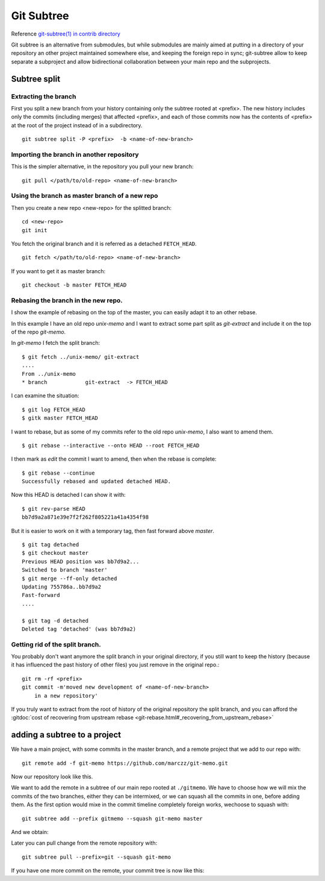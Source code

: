Git Subtree
===========


Reference `git-subtree(1) in contrib directory
<http://git.kernel.org/cgit/git/git.git/plain/contrib/subtree/git-subtree.txt>`_

Git subtree is an alternative from submodules, but while submodules
are mainly aimed at putting in a directory of your repository an other
project maintained somewhere else, and keeping the foreign repo in
sync; git-subtree allow to keep separate a subproject and allow
bidirectional collaboration between your main repo and the subprojects.

Subtree split
-------------

Extracting the branch
~~~~~~~~~~~~~~~~~~~~~

First you split a new branch from your history containing only the
subtree rooted at <prefix>. The new history includes only the commits
(including merges) that affected <prefix>, and each of those commits
now has the contents of <prefix> at the root of the project instead of
in a subdirectory.
::

    git subtree split -P <prefix>  -b <name-of-new-branch>

Importing the branch in another repository
~~~~~~~~~~~~~~~~~~~~~~~~~~~~~~~~~~~~~~~~~~

This is the simpler alternative,
in the repository you pull your new branch::

  git pull </path/to/old-repo> <name-of-new-branch>



Using the branch as master branch of a new repo
~~~~~~~~~~~~~~~~~~~~~~~~~~~~~~~~~~~~~~~~~~~~~~~

Then you create a new repo <new-repo> for the splitted branch::

  cd <new-repo>
  git init

You fetch the original branch and it is referred as a detached
``FETCH_HEAD``.

::

    git fetch </path/to/old-repo> <name-of-new-branch>

If you want to get it as master branch::

  git checkout -b master FETCH_HEAD

Rebasing the branch in the new repo.
~~~~~~~~~~~~~~~~~~~~~~~~~~~~~~~~~~~~

I show the example of rebasing on the top of the master, you can
easily adapt it to an other rebase.

In this example I have an old repo *unix-memo* and I want to extract
some part split as *git-extract* and include it on the top of the repo *git-memo*.

In *git-memo* I fetch the split branch::

  $ git fetch ../unix-memo/ git-extract
  ....
  From ../unix-memo
  * branch            git-extract  -> FETCH_HEAD

I can examine the situation::

  $ git log FETCH_HEAD
  $ gitk master FETCH_HEAD

I want to rebase, but as some of my commits refer to the old repo
*unix-memo*, I also want to amend them.

::

    $ git rebase --interactive --onto HEAD --root FETCH_HEAD

I then mark as *edit* the commit I want to amend, then when the rebase
is complete::

  $ git rebase --continue
  Successfully rebased and updated detached HEAD.

Now this HEAD is detached I can show it with::

  $ git rev-parse HEAD
  bb7d9a2a871e39e7f2f262f805221a41a4354f98

But it is easier to work on it with a temporary tag, then fast forward
above *master*.

::

    $ git tag detached
    $ git checkout master
    Previous HEAD position was bb7d9a2...
    Switched to branch 'master'
    $ git merge --ff-only detached
    Updating 755786a..bb7d9a2
    Fast-forward
    ....

    $ git tag -d detached
    Deleted tag 'detached' (was bb7d9a2)


Getting rid of the split branch.
~~~~~~~~~~~~~~~~~~~~~~~~~~~~~~~~

You probably don't want anymore the split branch in your original directory,
if you still want to keep the history (because it has influenced the
past history of other files) you just remove in the original repo.::

  git rm -rf <prefix>
  git commit -m'moved new development of <name-of-new-branch>
      in a new repository'

If you truly want to extract from the root of history of the original
repository the split branch, and you can afford the
:gitdoc:`cost of recovering from upstream rebase
<git-rebase.html#_recovering_from_upstream_rebase>`

adding a subtree to a project
-----------------------------


We have a main project, with some commits in the master branch, and a
remote project that we add to our repo with::

    git remote add -f git-memo https://github.com/marczz/git-memo.git

Now our repository look like this.

..  digraph:: main

    size = 3.8;
    rankdir=RL;
    node [shape=circle, style=filled, color=aquamarine,/* fontsize=9,*/ height=0.3,
    width=0.3];
    g [shape=ellipse, label="g: master", color=magenta];
    g -> f -> e -> d -> c;
    v [shape=ellipse, label="v: git-memo/master", color="magenta"];
    v -> u -> t -> s -> r;


We want to add the remote in a subtree of our main repo rooted at
``./gitmemo``. We have to choose how we will mix the commits of the
two branches, either they can be intermixed, or we can squash all the
commits in one, before adding them. As the first option would mixe in
the commit timeline completely foreign works, wechoose to squash with:

::

    git subtree add --prefix gitmemo --squash git-memo master

And we obtain:

..  digraph:: sub

    /*size = 5;*/
    rankdir=RL;
    node [shape=circle, style=filled, color=aquamarine, fontsize=7, height=0.2,
    width=0.2, margin=0.025,0.025];
    nodesep=0.2;
    g [shape=ellipse, label="g: master", color=magenta];
    aa [shape=box,
       label="squashed gitmemo/\n from v",
       color="magenta"];
    g -> f -> e -> d -> c;
    g  -> aa [weight=10];
    v [shape=ellipse, label="v: git-memo/master", color="magenta"];
    v -> u -> t -> s -> r;
    aa -> v [style = "invis"];

Later you can pull change from the remote repository with::

  git subtree pull --prefix=git --squash git-memo

If you have one more commit on the remote, your commit tree is now
like this:

..  digraph:: sub

    /*size = 5;*/
    rankdir=RL;
    node [shape=circle, style=filled, color=aquamarine, fontsize=7, height=0.2,
    width=0.2, margin=0.025,0.025];
    nodesep=0.2;
    h [shape=ellipse, label="h: master", color=magenta];
    aa [shape=box,
       label="squashed gitmemo/\n from v",
       color="magenta"];
    ab [shape=box,
       label="squashed gitmemo/\n from w",
       color="magenta"];
    h -> g -> f -> e -> d -> c;
    g -> aa /*[weight=5]*/;
    h -> ab /*[weight=5]*/;
    ab -> aa;
    w [shape=ellipse, label="w: git-memo/master", color="magenta"];
    w -> v -> u -> t -> s -> r;
    aa -> v [style = "invis"];

